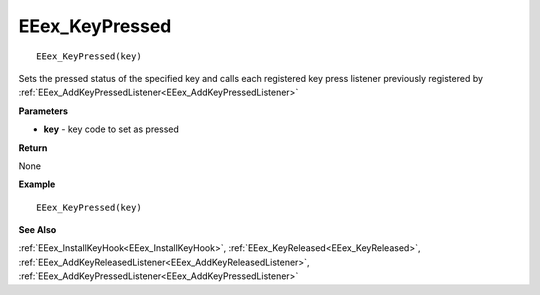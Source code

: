 .. _EEex_KeyPressed:

===================================
EEex_KeyPressed 
===================================

::

   EEex_KeyPressed(key)

Sets the pressed status of the specified key and calls each registered key press listener previously registered by :ref:`EEex_AddKeyPressedListener<EEex_AddKeyPressedListener>`

**Parameters**

* **key** - key code to set as pressed

**Return**

None

**Example**

::

   EEex_KeyPressed(key)

**See Also**

:ref:`EEex_InstallKeyHook<EEex_InstallKeyHook>`, :ref:`EEex_KeyReleased<EEex_KeyReleased>`, :ref:`EEex_AddKeyReleasedListener<EEex_AddKeyReleasedListener>`, :ref:`EEex_AddKeyPressedListener<EEex_AddKeyPressedListener>`

